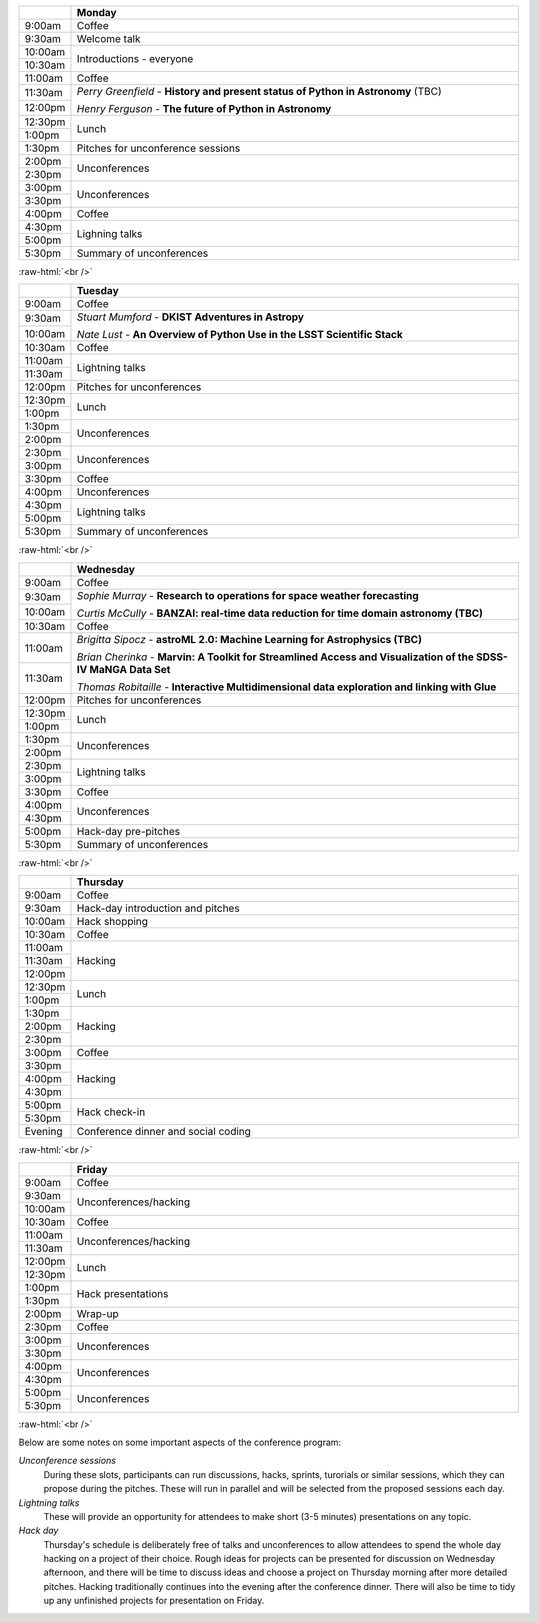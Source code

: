 .. title: PyAstro 2019 schedule

.. table::
  :widths: 10, 100

  +--------+--------------------------------------------------------------------------------+
  |        |Monday                                                                          |
  +========+================================================================================+
  |9:00am  |Coffee                                                                          |
  +--------+--------------------------------------------------------------------------------+
  |9:30am  |Welcome talk                                                                    |
  +--------+--------------------------------------------------------------------------------+
  |10:00am |Introductions - everyone                                                        |
  +--------+                                                                                |
  |10:30am |                                                                                |
  +--------+--------------------------------------------------------------------------------+
  |11:00am |Coffee                                                                          |
  +--------+--------------------------------------------------------------------------------+
  |11:30am |*Perry Greenfield* - **History and present status of Python in Astronomy** (TBC)|
  +--------+                                                                                |
  |12:00pm |*Henry Ferguson* - **The future of Python in Astronomy**                        |
  +--------+--------------------------------------------------------------------------------+
  |12:30pm |Lunch                                                                           |
  +--------+                                                                                |
  |1:00pm  |                                                                                |
  +--------+--------------------------------------------------------------------------------+
  |1:30pm  |Pitches for unconference sessions                                               |
  +--------+--------------------------------------------------------------------------------+
  |2:00pm  |Unconferences                                                                   |
  +--------+                                                                                |
  |2:30pm  |                                                                                |
  +--------+--------------------------------------------------------------------------------+
  |3:00pm  |Unconferences                                                                   |
  +--------+                                                                                |
  |3:30pm  |                                                                                |
  +--------+--------------------------------------------------------------------------------+
  |4:00pm  |Coffee                                                                          |
  +--------+--------------------------------------------------------------------------------+
  |4:30pm  |Lighning talks                                                                  |
  +--------+                                                                                |
  |5:00pm  |                                                                                |
  +--------+--------------------------------------------------------------------------------+
  |5:30pm  |Summary of unconferences                                                        |
  +--------+--------------------------------------------------------------------------------+

:raw-html:`<br />`

.. table::
  :widths: 10, 100

  +--------+--------------------------------------------------------------------------------+
  |        |Tuesday                                                                         |
  +========+================================================================================+
  |9:00am  |Coffee                                                                          |
  +--------+--------------------------------------------------------------------------------+
  |9:30am  |*Stuart Mumford* - **DKIST Adventures in Astropy**                              |
  +--------+                                                                                |
  |10:00am |*Nate Lust* - **An Overview of Python Use in the LSST Scientific Stack**        |
  +--------+--------------------------------------------------------------------------------+
  |10:30am |Coffee                                                                          |
  +--------+--------------------------------------------------------------------------------+
  |11:00am |Lightning talks                                                                 |
  +--------+                                                                                |
  |11:30am |                                                                                |
  +--------+--------------------------------------------------------------------------------+
  |12:00pm |Pitches for unconferences                                                       |
  +--------+--------------------------------------------------------------------------------+
  |12:30pm |Lunch                                                                           |
  +--------+                                                                                |
  |1:00pm  |                                                                                |
  +--------+--------------------------------------------------------------------------------+
  |1:30pm  |Unconferences                                                                   |
  +--------+                                                                                |
  |2:00pm  |                                                                                |
  +--------+--------------------------------------------------------------------------------+
  |2:30pm  |Unconferences                                                                   |
  +--------+                                                                                |
  |3:00pm  |                                                                                |
  +--------+--------------------------------------------------------------------------------+
  |3:30pm  |Coffee                                                                          |
  +--------+--------------------------------------------------------------------------------+
  |4:00pm  |Unconferences                                                                   |
  +--------+--------------------------------------------------------------------------------+
  |4:30pm  |Lightning talks                                                                 |
  +--------+                                                                                |
  |5:00pm  |                                                                                |
  +--------+--------------------------------------------------------------------------------+
  |5:30pm  |Summary of unconferences                                                        |
  +--------+--------------------------------------------------------------------------------+

:raw-html:`<br />`


.. table::
  :widths: 10, 100

  +--------+--------------------------------------------------------------------------------+
  |        |Wednesday                                                                       |
  +========+================================================================================+
  |9:00am  |Coffee                                                                          |
  +--------+--------------------------------------------------------------------------------+
  |9:30am  |*Sophie Murray* - **Research to operations for space weather forecasting**      |
  +--------+                                                                                |
  |10:00am |*Curtis McCully* - **BANZAI: real-time data reduction for time domain astronomy |
  |        |(TBC)**                                                                         |
  +--------+--------------------------------------------------------------------------------+
  |10:30am |Coffee                                                                          |
  +--------+--------------------------------------------------------------------------------+
  |11:00am |*Brigitta Sipocz* - **astroML 2.0: Machine Learning for Astrophysics (TBC)**    |
  +--------+                                                                                |
  |11:30am |*Brian Cherinka* - **Marvin: A Toolkit for Streamlined Access and Visualization |
  |        |of the SDSS-IV MaNGA Data Set**                                                 |
  |        |                                                                                |
  |        |*Thomas Robitaille* - **Interactive Multidimensional data exploration and       |
  |        |linking with Glue**                                                             |
  +--------+--------------------------------------------------------------------------------+
  |12:00pm |Pitches for unconferences                                                       |
  +--------+--------------------------------------------------------------------------------+
  |12:30pm |Lunch                                                                           |
  +--------+                                                                                |
  |1:00pm  |                                                                                |
  +--------+--------------------------------------------------------------------------------+
  |1:30pm  |Unconferences                                                                   |
  +--------+                                                                                |
  |2:00pm  |                                                                                |
  +--------+--------------------------------------------------------------------------------+
  |2:30pm  |Lightning talks                                                                 |
  +--------+                                                                                |
  |3:00pm  |                                                                                |
  +--------+--------------------------------------------------------------------------------+
  |3:30pm  |Coffee                                                                          |
  +--------+--------------------------------------------------------------------------------+
  |4:00pm  |Unconferences                                                                   |
  +--------+                                                                                |
  |4:30pm  |                                                                                |
  +--------+--------------------------------------------------------------------------------+
  |5:00pm  |Hack-day pre-pitches                                                            |
  +--------+--------------------------------------------------------------------------------+
  |5:30pm  |Summary of unconferences                                                        |
  +--------+--------------------------------------------------------------------------------+

:raw-html:`<br />`


.. table::
  :widths: 10, 100

  +--------+--------------------------------------------------------------------------------+
  |        |Thursday                                                                        |
  +========+================================================================================+
  |9:00am  |Coffee                                                                          |
  +--------+--------------------------------------------------------------------------------+
  |9:30am  |Hack-day introduction and pitches                                               |
  +--------+--------------------------------------------------------------------------------+
  |10:00am |Hack shopping                                                                   |
  +--------+--------------------------------------------------------------------------------+
  |10:30am |Coffee                                                                          |
  +--------+--------------------------------------------------------------------------------+
  |11:00am |Hacking                                                                         |
  +--------+                                                                                |
  |11:30am |                                                                                |
  +--------+                                                                                |
  |12:00pm |                                                                                |
  +--------+--------------------------------------------------------------------------------+
  |12:30pm |Lunch                                                                           |
  +--------+                                                                                |
  |1:00pm  |                                                                                |
  +--------+--------------------------------------------------------------------------------+
  |1:30pm  |Hacking                                                                         |
  +--------+                                                                                |
  |2:00pm  |                                                                                |
  +--------+                                                                                |
  |2:30pm  |                                                                                |
  +--------+--------------------------------------------------------------------------------+
  |3:00pm  |Coffee                                                                          |
  +--------+--------------------------------------------------------------------------------+
  |3:30pm  |Hacking                                                                         |
  +--------+                                                                                |
  |4:00pm  |                                                                                |
  +--------+                                                                                |
  |4:30pm  |                                                                                |
  +--------+--------------------------------------------------------------------------------+
  |5:00pm  |Hack check-in                                                                   |
  +--------+                                                                                |
  |5:30pm  |                                                                                |
  +--------+--------------------------------------------------------------------------------+
  |Evening |Conference dinner and social coding                                             |
  +--------+--------------------------------------------------------------------------------+

:raw-html:`<br />`


.. table::
  :widths: 10, 100

  +--------+--------------------------------------------------------------------------------+
  |        |Friday                                                                          |
  +========+================================================================================+
  |9:00am  |Coffee                                                                          |
  +--------+--------------------------------------------------------------------------------+
  |9:30am  |Unconferences/hacking                                                           |
  +--------+                                                                                |
  |10:00am |                                                                                |
  +--------+--------------------------------------------------------------------------------+
  |10:30am |Coffee                                                                          |
  +--------+--------------------------------------------------------------------------------+
  |11:00am |Unconferences/hacking                                                           |
  +--------+                                                                                |
  |11:30am |                                                                                |
  +--------+--------------------------------------------------------------------------------+
  |12:00pm |Lunch                                                                           |
  +--------+                                                                                |
  |12:30pm |                                                                                |
  +--------+--------------------------------------------------------------------------------+
  |1:00pm  |Hack presentations                                                              |
  +--------+                                                                                |
  |1:30pm  |                                                                                |
  +--------+--------------------------------------------------------------------------------+
  |2:00pm  |Wrap-up                                                                         |
  +--------+--------------------------------------------------------------------------------+
  |2:30pm  |Coffee                                                                          |
  +--------+--------------------------------------------------------------------------------+
  |3:00pm  |Unconferences                                                                   |
  +--------+                                                                                |
  |3:30pm  |                                                                                |
  +--------+--------------------------------------------------------------------------------+
  |4:00pm  |Unconferences                                                                   |
  +--------+                                                                                |
  |4:30pm  |                                                                                |
  +--------+--------------------------------------------------------------------------------+
  |5:00pm  |Unconferences                                                                   |
  +--------+                                                                                |
  |5:30pm  |                                                                                |
  +--------+--------------------------------------------------------------------------------+

:raw-html:`<br />`

Below are some notes on some important aspects of the conference program:

*Unconference sessions*
  During these slots, participants can run discussions, hacks, sprints, turorials or similar sessions, which they can propose during the pitches.
  These will run in parallel and will be selected from the proposed sessions each day.

*Lightning talks*
  These will provide an opportunity for attendees to make short (3-5 minutes) presentations on any topic.

*Hack day*
  Thursday's schedule is deliberately free of talks and unconferences to allow attendees to spend the whole day hacking on a project of their choice.
  Rough ideas for projects can be presented for discussion on Wednesday afternoon, and there will be time to discuss ideas and choose a project on Thursday morning after more detailed pitches.
  Hacking traditionally continues into the evening after the conference dinner.
  There will also be time to tidy up any unfinished projects for presentation on Friday.
